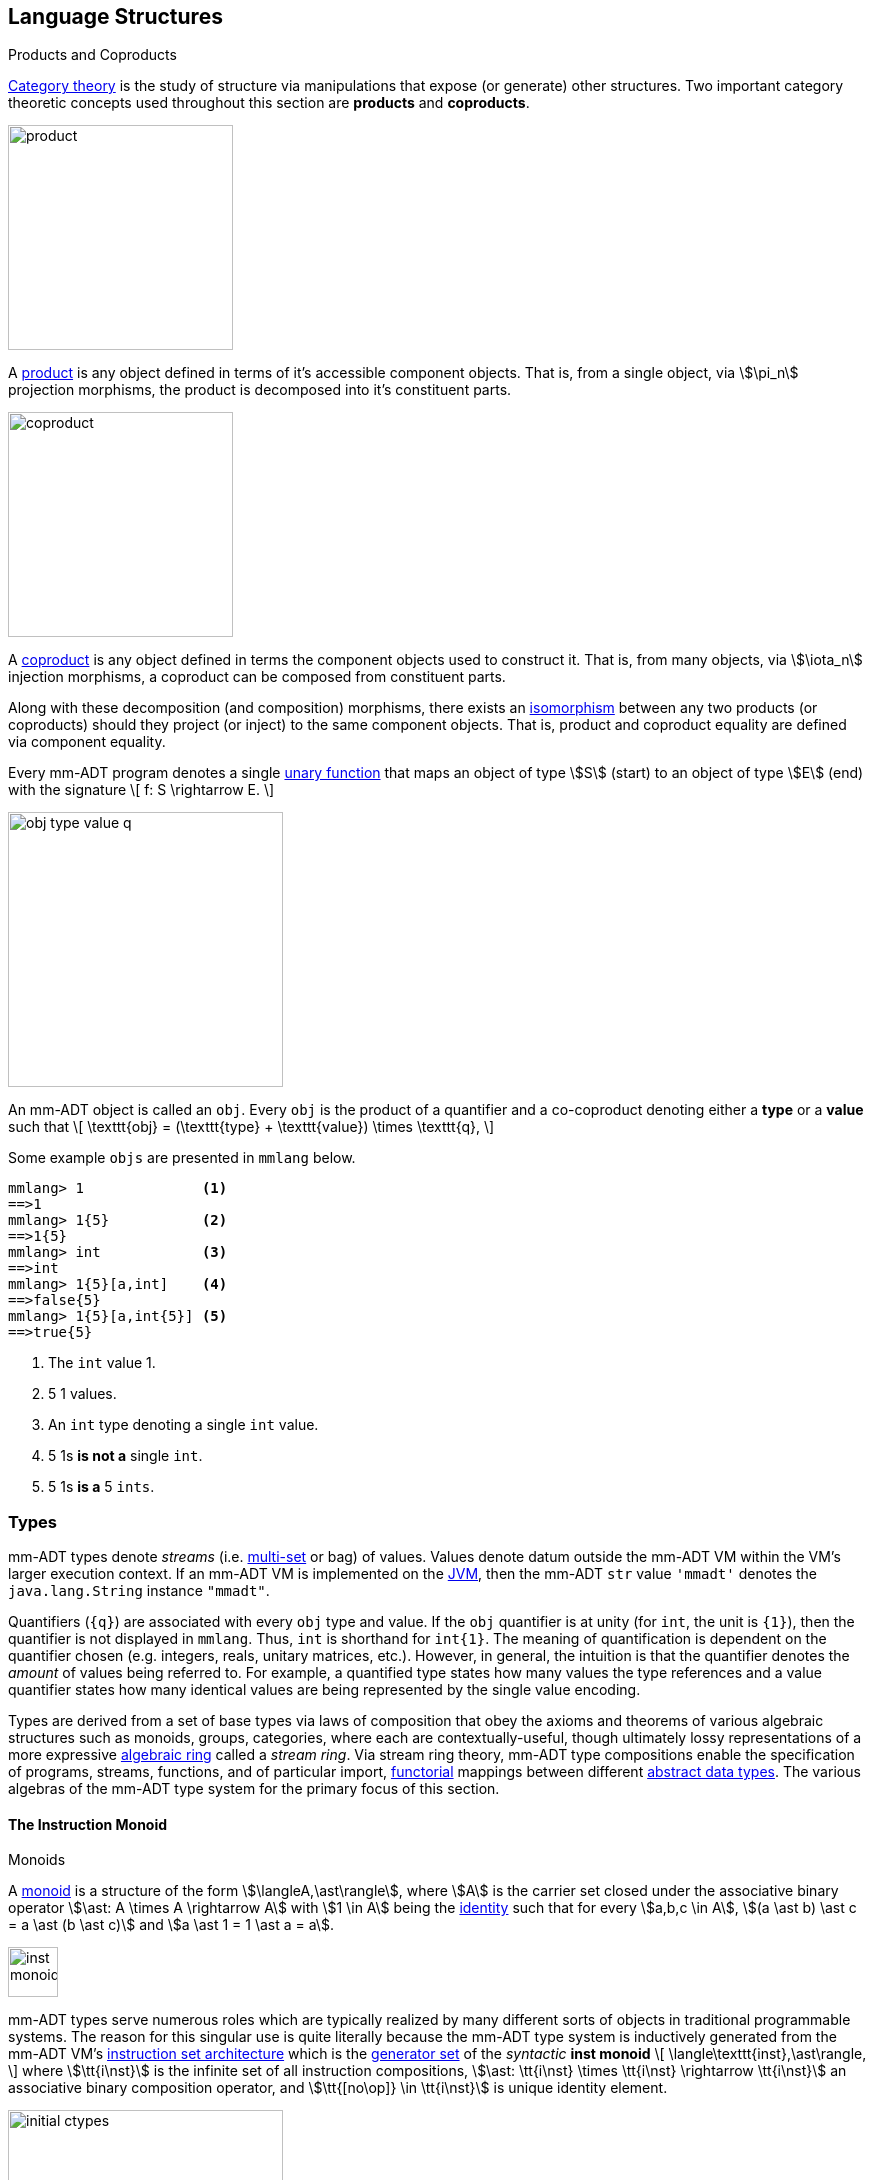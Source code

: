 :imagesdir: ./images/language
== Language Structures

.Products and Coproducts
****
https://en.wikipedia.org/wiki/Category_theory[Category theory] is the study of structure via manipulations that expose (or generate) other structures. Two important category theoretic concepts used throughout this section are *products* and *coproducts*.

image::product.png[float="left",width=225]

A https://en.wikipedia.org/wiki/Product_(category_theory)[product] is any object defined in terms of it's accessible component objects. That is, from a single object, via \$\pi_n\$ projection morphisms, the product is decomposed into it's constituent parts.

image::coproduct.png[float="right",width=225]

A https://en.wikipedia.org/wiki/Coproduct[coproduct] is any object defined in terms the component objects used to construct it. That is, from many objects, via \$\iota_n\$ injection morphisms, a coproduct can be composed from constituent parts.

Along with these decomposition (and composition) morphisms, there exists an https://en.wikipedia.org/wiki/Isomorphism[isomorphism] between any two products (or coproducts) should they project (or inject) to the same component objects. That is, product and coproduct equality are defined via component equality.
****

Every mm-ADT program denotes a single https://en.wikipedia.org/wiki/Unary_function[unary function] that maps an object of type \$S\$ (start) to an object of type \$E\$ (end) with the signature
\[
f: S \rightarrow E.
\]

image::obj-type-value-q.png[float=right,width=275]

An mm-ADT object is called an `obj`. Every `obj` is the product of a quantifier and a co-coproduct denoting either a *type* or a *value* such that
\[
\texttt{obj} = (\texttt{type} + \texttt{value}) \times \texttt{q},
\]

Some example `objs` are presented in `mmlang` below.

[source]
----
mmlang> 1              <1>
==>1
mmlang> 1{5}           <2>
==>1{5}
mmlang> int            <3>
==>int
mmlang> 1{5}[a,int]    <4>
==>false{5}
mmlang> 1{5}[a,int{5}] <5>
==>true{5}
----
<1> The `int` value 1.
<2> 5 1 values.
<3> An `int` type denoting a single `int` value.
<4> 5 1s *is not a* single `int`.
<5> 5 1s *is a* 5 `ints`.

=== Types

mm-ADT types denote _streams_ (i.e. https://en.wikipedia.org/wiki/Multiset[multi-set] or bag) of values. Values denote datum outside the mm-ADT VM within the VM's larger execution context. If an mm-ADT VM is implemented on the https://en.wikipedia.org/wiki/Java_virtual_machine[JVM], then the mm-ADT `str` value `'mmadt'` denotes the `java.lang.String` instance `"mmadt"`.

Quantifiers (`{q}`) are associated with every `obj` type and value. If the `obj` quantifier is at unity (for `int`, the unit is `{1}`), then the quantifier is not displayed in `mmlang`. Thus, `int` is shorthand for `int{1}`. The meaning of quantification is dependent on the quantifier chosen (e.g. integers, reals, unitary matrices, etc.). However, in general, the intuition is that the quantifier denotes the _amount_ of values being referred to. For example, a quantified type states how many values the type references and a value quantifier states how many identical values are being represented by the single value encoding.


Types are derived from a set of base types via laws of composition that obey the axioms and theorems of various algebraic structures such as monoids, groups, categories, where each are contextually-useful, though ultimately lossy representations of a more expressive https://en.wikipedia.org/wiki/Ring_theory[algebraic ring] called a _stream ring_. Via stream ring theory, mm-ADT type compositions enable the specification of programs, streams, functions, and of particular import, https://en.wikipedia.org/wiki/Functor[functorial] mappings between different https://en.wikipedia.org/wiki/Abstract_data_type[abstract data types]. The various algebras of the mm-ADT type system for the primary focus of this section.

==== The Instruction Monoid

.Monoids
****
A https://en.wikipedia.org/wiki/Monoid[monoid] is a structure of the form \$\langleA,\ast\rangle\$, where \$A\$ is the carrier set closed under the associative binary operator \$\ast: A \times A \rightarrow A\$ with \$1 \in A\$ being the https://en.wikipedia.org/wiki/Identity_element[identity] such that for every \$a,b,c \in A\$, \$(a \ast b) \ast c = a \ast (b \ast c)\$ and \$a \ast 1 = 1 \ast a = a\$.
****

image::inst-monoid.png[float="left",width=50]

mm-ADT types serve numerous roles which are typically realized by many different sorts of objects in traditional programmable systems. The reason for this singular use is quite literally because the mm-ADT type system is inductively generated from the mm-ADT VM's https://en.wikipedia.org/wiki/Instruction_set_architecture[instruction set architecture] which is the https://en.wikipedia.org/wiki/Generator_(mathematics)[generator set] of the _syntactic_  **inst monoid**
\[
\langle\texttt{inst},\ast\rangle,
\]
where \$\tt{i\nst}\$ is the infinite set of all instruction compositions, \$\ast: \tt{i\nst} \times \tt{i\nst} \rightarrow \tt{i\nst}\$ an associative binary composition operator, and \$\tt{[no\op]} \in \tt{i\nst}\$ is unique identity element.

image::initial-ctypes.png[float="right",width=275]

The initial object of the `inst` monoid is `obj{0}`--from nothing, everything can be generated with the respective https://en.wikipedia.org/wiki/Zero_morphism[constant morphism]/instruction. A unique constant morphism exists from `obj{0}` to each of the 6 *canonical types*. The corresponding instructions are `[bool]`, `[int]`, `[real]`, `[str]`, and `[rec]`, where, for example,
\[
\texttt{[bool]}: \texttt{obj\{0\}} \rightarrow \texttt{bool}
\]
and in `mmlang` notation
\[
\tt{bool\<=[bool]}
\]

The example belows demonstrates the `inst`-monoid in action, generating types whose domain is `str` and where \$\ast\$ is juxtaposition (i.e. instruction concatenation).

[source]
----
mmlang> obj{0}[str]                          <1>
==>str
mmlang> obj{0}[str][plus,'m']                <2>
==>str[plus,'m']
mmlang> obj{0}[str][plus,'m'][noop]          <3>
==>str[plus,'m']
mmlang> obj{0}[str][plus,'m'][noop][gt,'r']  <4>
==>bool<=str[plus,'m'][gt,'r']
----
<1> The initial instruction `[str]` that generates the type `str`.
<2> Composing `[str]` with `[plus,'m']` yields a type whose domain/range are `str`.
<3> The identity instruction is `[noop]`.
<4> An instruction composition mapping an `str` to a `bool`.

==== The Type Monoid

.Initial and Terminal Objects
****
image::initial.png[width=130,float=left]

A category may have an https://en.wikipedia.org/wiki/Initial_and_terminal_objects[initial and/or terminal] object.

An *initial object* \$S\$ is the domain of a set of morphism \$S \rightarrow E_n\$. Initial objects, via their morphisms, generate all the objects of the category. If there is an initial object, then it is unique in that if there is another initial object, it has the same diagrammatic topology -- all outgoing morphisms and no incoming morphisms save the identity. Thus, besides labels, two initials are isomorphic.

image::terminal.png[width=130,float=right]
A *terminal object* \$E\$ is the range of a set of morphisms \$E \rightarrow S_n\$. Terminal objects subsume all other objects in the category in that all other objects \$S_n\$ can be morphed into the terminal object, but the terminal object can not be morphed into any other object. Similar to initials, should another terminal exist, the two terminal are isomorphic in that they both have the same number of incoming morphisms and no outgoing morphisms (save the identity).
****

image::type-product.png[float="right",width=250]
There are two kinds of mm-ADT types: *canonical types* (ctypes) and *derived types* (dtypes). There are 6 ctypes which comprise the fundamental base types of the mm-ADT VM: `bool`, `int`, `real`, `str`, `lst`, or `rec`. A dtype is the product of a type and an instruction (`inst`), where the type component serves as the _domain_, the instruction component the _function_, and the type product as a whole, relative to it's components, the _range_.

\[
\begin{split}
\tt{type} &=\;& (\tt{dtype} &\;*\;& \tt{inst}) &\;+\;& \tt{ctype} \\
\text{“range} &=\;& (\text{domain} &\;\text{and}\;& \text{function}) &\;\text{or}\;& \text{base"}
\end{split}
\]

The dtypes are generated https://en.wikipedia.org/wiki/Recursive_data_type[inductively] by applying instructions from the mm-ADT VM's https://en.wikipedia.org/wiki/Instruction_set_architecture[instruction set architecture] (`inst`). When applied to types, every `inst` yields a distinct dtype that is a structural expansion of the previous type.

image::types.png[align=center,width=35%]

The dtype's recursive definition is grounded at the 6 ctypes, where every canonical type is it's own domain and range.

image::obj-full.png[float=right,width=300]

The example below demonstrates how instructions applied to types create new types. The diagram on the right presents the products and co-products that form the general structure of the mm-ADT VM language (which is realized in mmlang).

[source]
----
mmlang> int
==>int
mmlang> int[plus,4]
==>int[plus,4]
mmlang> int[plus,4][mult,42]
==>int[plus,4][mult,42]
mmlang> int[plus,4][mult,42][gt,42]
==>bool<=int[plus,4][mult,42][gt,42]
----

There exists an isomorphism (a https://en.wikipedia.org/wiki/Full_and_faithful_functors[bijective functor]) that maps the `inst` syntactic monoid to the type graph monoid. This should not a surprising bijection--it proves that the syntax of `mmlang` is sufficient to express every possible mm-ADT type and vice versa, every mm-ADT type has a corresponding expression in `mmlang`.

image::inst-type-functor.png[width=35%,align=center]


===== Type Signatures

[source]
----
mmlang> int[plus,4][mult,42][gt,42]
==>bool<=int[plus,4][mult,42][gt,42]
----

The expression above highlights two important components of a type: _signature_ and _definition_. These two concepts are presented below in pseudo-`mmlang` notation.

[source]
----
range{q}<=domain{q}([inst]{q})*
|_________________||__________|
     signature      definition
----

Every mm-ADT type can be generally understood as a function that maps an `obj` of one type to an `obj` of another (potentially
equivalent) type. A *type signature* specifies the source and target of this mapping, where the "domain" is the source type and the "range" is the target type. Both the domain and range type specifications include a respective quantification denoted `{q}`.

[source]
----
range{q}<=domain{q}
----

Type's that are fully specified by their type signature are always canonical types. The examples below demonstrates various `ctype` expressions in order to highlighting various `mmlang` syntax sugars.

[source]
----
mmlang> int{1}                      <1>
==>int
mmlang> int<=int                    <2>
==>int
mmlang> int<=bool                   <3>
language error: bool is not of int
mmlang> int{5}                      <4>
==>int{5}
mmlang> int{0,5}                    <5>
==>int{0,5}
mmlang> int{0,5}<=int{0,5}          <6>
==>int{0,5}
----
<1> In most programming languages, a value can be typed `int` as in `val x:int = 10`. Such https://en.wikipedia.org/wiki/Declaration_(computer_programming)[declarations] state that the value referred to by `x` is a _single_ element within the set of integers. The concept of a "single element" is captured in mm-ADT via quantification. When the quantifier is the https://en.wikipedia.org/wiki/Unit_(ring_theory)[unit] of the underlying quantifier ring, then the quantifier is not displayed in `mmlang`.
<2> From the perspective of a function, An mm-ADT `int` is a https://en.wikipedia.org/wiki/NOP_(code)[no-op] on the set of integers. Given any integer, `int` returns that integer. In `mmlang`, when the domain and range are the same, the `<=` and repeated type are not displayed.
<3> Without any instructions, there is no way for a type to legally map a `bool` to an `int`.
<4> An mm-ADT type always refers to an unordered https://en.wikipedia.org/wiki/Multiset[multi-set] (or bag) of elements known as a _stream_. `int{5}` is a type referring to 5 integers (with repeats possible). As a point of comparison, `int` denotes a stream containing a single integer. This is why `int` is syntactic sugar for `int{1}` in `mmlang`.
<5> The quantifier ring can be any ring with unity. In the previous examples, the chosen ring's https://en.wikipedia.org/wiki/Algebraic_structure[carrier set] was the set of integers. In this example, the carrier set is two integers and is used to capture uncertainty as to the number of elements being referred to. `int{0,5}` is a type referring to either 0, 1, 2, 3, 4, or 5 integers.
<6> This further emphasizes the fact that every mm-ADT type (even canonical types) are functions with a quantified domain and a quantified range.

===== Type Definitions

mm-ADT type signatures specify the canonical type and quantity of the type's domain and range. Further specification of the nature of the elements of the type is accomplished via a *type definition*. The following mm-ADT type is known as a https://en.wikipedia.org/wiki/Refinement_type[refinement type] because it provides further
constraint/refinement on which particular integers in `int` the type is refering to. This particular type is the mm-ADT definition of a natural number in \$\mathbb{N}\$.
\[
\tt{int[is,[gte,0]]} \equiv \mathbb{N}
\]
An itemization of the structural components of the written form of this type in `mmlang` is presented below, where `r/d` refers to range/domain, `op` the instruction opcode, `arg` the instruction argument, and `inst` the instruction as a whole, where in this particular example, the argument to the instruction is a type (whose structure is inferred from the provided instruction).
[source]
----
int[is,[gte,0]]
|_|||_||_____||
r/d|op | arg ||
   |   |_____||
   |     type |
   |__________|
       inst
----

The structure `[is,[gte,0]]` is an *instruction* with a single argument. mm-ADT instruction opcodes denote specific operations explicitly implemented by the mm-ADT virtual machine. The set of all mm-ADT instructions forms the machine's https://en.wikipedia.org/wiki/Instruction_set_architecture[instruction set architecture].

A type is transformed into another type via an instruction application. Every instruction is able to operate on both types and values. In this way, instruction application on types yields program _compilation_ and instruction application on values yields _evaluation_. The compilation of a type produces a type, where quantification and domain/range specifications are inferred when unspecified by the user.

[source]
----
mmlang> int[is,[gte,0]]                      <1>
==>int{?}<=int[is,bool<=int[gte,0]]          <2>
mmlang> int int[is,[gte,0]]                  <3>
==>int{?}<=int[as,int][is,bool<=int[gte,0]]
mmlang> 6 int{?}<=int[is,bool<=int[gte,0]]
==>6                                         <4>
mmlang> -6 int{?}<=int[is,bool<=int[gte,0]]  <5>
mmlang>
----
<1> A base type composed with an instruction/quantifier pair, where the quantifier is not displayed as it's the unit
of the quantifier ring -- `{1}`.
<2> A compiled type that maps a single integer to zero or one integers. If the internal `bool\<=int[gte,0]` type yields
`true`, then an `int{1}`, else `int{0}`.
<3> A type operates on an `int` thus, if supplied "an `int` type", the type operates on it to yield a type. The use of types to process types is a form of compilation generally known as https://en.wikipedia.org/wiki/Abstract_interpretation[abstract interpretation].
<4> The type maps the positive integer `6{1}` to `6{1}` (_some_).
<5> The type maps the negative integer `-6{1}` to `-6{0}` (_none_).

NOTE: Any `obj` with the the quantifier ring's additive identity (`zero`) is not displayed by `mmlang` and can be safely garbage collected by the mm-ADT VM processor at anytime throughout a non-reducing computation without altering the semantics of the computation.

===== Type Graph

The diagram below is a *type graph*. In graph theoretic notation,
\[
T = (V,E \subseteq (V \times \texttt{[inst]} \times V))
\]
is a directed binary edge-labeled https://en.wikipedia.org/wiki/Multigraph[multi-graph] where \$V\$ is the set of types (`ctypes` and `dtypes`) and \$E\$ is the set of instruction labeled edges between types. The particular type graph below represents the data structure generated by the `mmlang` expression
\[
\tt{int[plus,4][mult,2][gt,42]}.
\]

image:type-data-structure.png[align=center,width=100%]

It is important to note that the type graphs of each subexpression:
\[
\tt{int} \\
\tt{int[plus,4]} \\
\tt{int[plus,4][mult,2]}
\]
remain as subgraphs of the final expression's graph and that _this is the underlying data structure of the type within the mm-ADT VM_.

IMPORTANT: Every mm-ADT program is a type graph. The set of all possible type graphs and thus, all possible programs, can be generated via the aforementioned `[inst]` induction rooted at `obj{*}`. The resultant type graph family is the union of all possible programs and is known as `mm` (the "mm" in mm-ADT).

===== Type Ring

mm-ADT's type theory has a rich axiomatic semantics founded on https://en.wikipedia.org/wiki/Ring_theory[algebraic ring theory] and in particular, on https://zenodo.org/record/2565243[stream ring theory].

NOTE: In stream ring theory, instructions are called _functions_ and quantifiers are called _coefficients_. A function-coefficient pair is called a _stream_. The equivalence highlights the fact that mm-ADT types refer to streams of objects (i.e. https://en.wikipedia.org/wiki/Multiset[multi-sets] or bags).

In ring theory, if \$<A,+,\ast>\$ is a ring with \$A\$ the carrier set, \$0 \in A\$ the additive identity, \$1 \in A\$ the multiplicative identity, and \$a,b,c \in A\$, then the ring must obey the axioms itemized on the left. Every ring benefits from the theorems itemized on the right which are (the most popularly used) logical entailments of the axioms.

.Ring with Unity Axioms
[width=50%,float=left]
|===
|`(a + b) + c = a + (b + c)`
|`0 + a = a + 0 = a`
|`a - a = a + (-a) = 0`
|`a + b = b + a`
|`(a * b) * c = a * (b * c)`
|`1 * a = a * 1 = a`
|`(a + b) * c = (a * c) + (b * c)`
|`a * (b + c) = (a * b) + (a * c)`
|===

.Ring Axiom Entailments
[width=50%,float=right]
|===
|`a + b = a + c => b = c`
|`a + b = 0 => a = -b & b = -a`
|`-(a+b) = (-a) + (-b)`
|`-(-a) = a`
|`a*0 = 0 = 0*a`
|`a * (-b) = -a * b = -(a * b)`
|`(-a) * (-b) = a * b`
|===

&nbsp;

The type system of mm-ADT is characterized by a particular formulation of the https://en.wikipedia.org/wiki/Product_ring[direct product of rings] over the _quantifier_ and _instruction_ rings (discussed next). The product of these two rings is a ring itself called the _stream ring_. Thus, mm-ADT's types are founded on ring theory in general and stream ring theory in particular.

image::ring-structures.png[align="center",width=80%]

NOTE: Instructions and quantifiers are the carrier sets of two independent https://en.wikipedia.org/wiki/Ring_(mathematics)[rings] with unity whose https://en.wikipedia.org/wiki/Direct_product[direct product] forms the mm-ADT type ring and is the subject of study in https://zenodo.org/record/2565243[stream ring theory] (SRT). The type graph structure presented previously is a subgraph of a (pseudo) https://en.wikipedia.org/wiki/Cayley_graph[Cayley graph] formed from the multiplicative https://en.wikipedia.org/wiki/Group_(mathematics)[monoid] (w/ no multiplicative inverse) component of that ring.

====== The Instruction Ring

In mm-ADT, the carrier set of the *instruction ring* is the set of all instructions, where

* `inst` is the carrier set,
* `*` is serial composition,
* `+` is parallel composition,
* `0` is `[none]` and
* `1` is `[all]`.

In the table below `[a]`, `[b]`, and `[c]` are variable instructions in `inst`, where `[none] == [is,false]` and `[all] == [is,true]`.

.The Ring Axioms in mmlang
[cols="2,4"]
|===
|Ring Axioms                        |Related mmlang Types

|`(a + b) + c = a + (b + c)`        |`[branch,[branch,[a],[b]],[c]] == [branch,[a],[branch,[b],[c]]]`
|`0 + a = a + 0 = a`                |`[branch,[none],[a]] == [branch,[a],[none]] == [a]`
|`a - a = a + (-a) = 0`             |`[branch,[a],[a]{-1}] == [none]`
|`a + b = b + a`                    |`[branch,[a],[b]] == [branch,[b],[a]]`
|`(a * b) * c = a * (b * c)`        |`[map,[a][b]][c] == [a][map,[b][c]]`
|`1 * a = a * 1 = a`                |`[all][a] == [a][all] == [a]`
|`(a + b) * c = (a * c) + (b * c)`  |`[branch,[a],[b]][c] == [branch,[a][c],[b][c]]`
|`a * (b + c) = (a * b) + (a * c)`  |`[a][branch,[b],[c]] == [branch,[a][b],[a][c]]`
|===

IMPORTANT: A known "bug" in stream ring theory is that not all instructions in `inst` have an additive inverse. Thus, it is not the case that every instruction set can serve as the carrier of a ring. Fortunately, in the larger composite type ring (discussed later), which forms the primary algebraic structure in mm-ADT's type system, the quantifier ring's multiplicative inverse can be used to remedy the situation--see the 3rd entry in the table above.

As an example, the instructions `[plus,10]` and `[gt,5]` can be combined via serial and/or parallel composition. In general, all serial and parallel compositions are https://en.wikipedia.org/wiki/Associative_property[associative] except for those that use instructions from a particular `inst` subring known as the _the reduce near-ring_ (discussed later).

[source]
----
mmlang> [plus,10] int[mult,[gt,5]]
==>[plus,10][gt,5]
mmlang> [plus,10] inst[plus,[gt,5]]
==>[branch,[plus,10],[gt,5]]
----

The https://en.wikipedia.org/wiki/Distributive_property[distributivity] of multiplications over addition is made apparent with expressions below which have a diagrammatic representation, where the edges/arrows are streams of `objs` that are being operated on by the `insts` vertex/objects they meet along the way. Whenever the diagram branches, the `obj` at the branch is cloned, taking _both_ branches.

\[
\texttt{x[branch,[a],[b]]} = \uplus <\texttt{x[a]},\texttt{x[b]}>
\]

[source]
----
[plus,10][branch,[gt,5],[lt,2]]  ==  [branch,[plus,10][gt,5],[plus,10][lt,2]]
----

// https://tikzcd.yichuanshen.de/#N4Igdg9gJgpgziAXAbVABwnAlgFyxMJZARgBpiBdUkANwEMAbAVxiRAB12cdhkAjAE50wAYwAWpAL4hJpdJlz5CKAEykADFVqMWbTt14BzHKQCsFabPnY8BImpVb6zVog5ceyBiceW5IDBslInVyJx1XdwNkNGY4ck0-a0U7FABmMOpnXTd9HgsZf0CU5WQAFkztFz12GABHJiwaQuTbUtNK7Mi83kFhcSkWgIU2ogA2DXDq3I9eWKZ44kSh4tGUCccsiJro+cXlq2Gg1OQAdkmt6ajPYzMCw9XglHPNqpzr3m9SXxWRp+QABydbYzAz3LQwKCGeBEUAAMwEEAAtkhQiAcBAkMRDgjkajqBikCocYiUYgMujMYh1CS8YgyJSkGVaWS1IzEMz-LiyRN2acWUheYTEACBYhzuyAJxioHspZipYEqnEbFc0lISVKrHYixAA
image::inst-left-distrib.png[width=750,align=center]

[source]
----
[branch,[plus,10],[mult,5]][gt,7]  ==  [branch,[plus,10][gt,7],[mult,5][gt,7]]
----
// https://tikzcd.yichuanshen.de/#N4Igdg9gJgpgziAXAbVABwnAlgFyxMJZABgBoBGAXVJADcBDAGwFcYkQAdDnHYZAIwBO9MAGMAFqQC+IKaXSZc+QinKli1Ok1bsuPPmhZwKGmXIXY8BImoBMmhizaJO3XsgC2zRjlIBWSjN5EAxLZSJbCgdtZ1d9QNlg0KVrFAAWKJpHHRcuGABHZixaRIsUlWQ-TK0nXTc+IREJaVKQxSsKgDZ1aNrc+uRDZmNyU1bkjqJu+yyYuv1Pb18AoLLJlAB2Htm+uPcAc18NhPM2sNTkLZmanL2+Q9Jj1bPyogAOauzYvV4TpPbwigAMyfOb9BYPJ6yTQwKD7eBEUAAM0EEA8SDIIBwECQ5FOKLRGJo2KQtnxqPRiDUWJxiCB5MJiEiNKQ9OCBMpVRZiE6DM5xNpGz5SG63LewsQW25AE4JdKBbjiBKPtzRhKQaq8YEgA
image::inst-right-distrib.png[width=750,align=center]

====== The Quantifier Ring

.Quantifier Symbols in mmlang
[width=35%,cols="1,1,2,float=right]
|===
|usage   |sugar  | unsugared

|https://en.wikipedia.org/wiki/Option_type[none]/nothing   |`{0}`  | `{0,0}`
|https://en.wikipedia.org/wiki/Option_type[some]/just      |       | `{1,1}`
|exact          |`{x}`  | `{x,x}`
|least footnote:order[Applicable to quantifier rings with an total order over the carrier.]         |`{x,}` | `{x,max}`
|most footnote:order[]          |`{,x}` | `{min,x}`
|https://en.wikipedia.org/wiki/Option_type[option]/maybe   |`{?}`  | `{0,1}`
|given footnote:order[]         |`{+}`  | `{1,max}`
|any footnote:order[]           |`{*}`  | `{1,max}`
|===


In the https://en.wikipedia.org/wiki/Type_theory#Difference_from_set_theory[set-theoretic interpretation of types], a type denotes a set in *Set*. A set does not contain repeated elements. A _stream_ generalizes a set. A stream is an unordered collection of `objs` of varying cardinality (a multi-set, or bag). For example, in mm-ADT, `int` is shorthand for `int{1}`--a single integer. This is analogous to other languages, where when `int` is used to define a value, it is referring to a single integer from the set of all integers--e.g., `val answer:int = 42`. Where mm-ADT differs from other languages is that `bool{42}` is a type denoting `42` boolean values.

All `mmlang` expressions within `{ }` operate on the mm-ADT VM's *_quantifier ring_* (w/ unity). Any object that supports `+`/`*`/`0`/`1` and the axioms governing their composition can be used as an mm-ADT quantifier. Along with Turing Complete types specifications, type definitions can be specified to as accurate or fuzzy a degree as computationally and conceptually possible.

Typically, the quantifier of choice for most applications is the `int` ring (or `int` range ring -- `{2,13}`). Common programming concepts that are usually captured by typeclasses or functors (via https://en.wikipedia.org/wiki/Lift_(mathematics)[lifting]) are expressed in mm-ADT via quantification.

[source]
----
int                                  // a single int   (some)
int{?}<=int[is,[gt,0]]               // 0 or 1 int     (option)
int{0}<=int[is,false]                // 0 ints         (none)
int{4}<=int{2}[branch,[id],[id]]     // 4 ints         (exact)
int{*}<=[=db][get,'costs']           // 0 or more ints (any)
----

===== Type Category

****
.Definition: Category
A https://en.wikipedia.org/wiki/Category_(mathematics)[category] is a structure \$C = (Obj,Hom)\$.
****

====== Model: mmcat

The mm-ADT `mmcat` model-ADT models the structure of mm-ADT using category theoretic structures of objects, morphisms, and functors.

An mm-ADT *Type* category is composed of `obj` _objects_ denoted `type` and a set of instruction _morphisms_ denoted `inst`. If two types objects are distinct by a single tail instruction, then there exists an `inst` morphism \$\tt{[a]}: X->Y\$ where the \$\mathcal{Dom}(\tt{[a]})\ * \tt{[a]} = \mathcal{Cod}(\tt{[a]})\$. The identity morphism of every `type` object is the `[id]` instruction. Every mm-ADT type category https://en.wikipedia.org/wiki/Commutative_diagram[commutes].

The https://en.wikipedia.org/wiki/Commutative_diagram[commutative diagram] of a simple type category is presented below where:

. _Objects_: `int`, `int[plus,2]`, `int[plus,2][plus,8]`, and `int[plus,2][plus,10]`
. _Morphisms_: `[plus,2]`, `[plus,8]`, `[plus,10]`, and respective identity instructions.


image::type-equiv.png[width=600,align="center"]

Every path through the diagram specifies a particular type construction

Thus, every mm-ADT program is an mm-ADT type. There exists an mm-ADT canonical type graph derived by from the previous type graph via a https://en.wikipedia.org/wiki/Forgetful_functor[forgetful functor], where the vertices denote the 6 base types and the edges denote https://en.wikipedia.org/wiki/Endomorphism[endomorphisms] of the base type monoid or https://en.wikipedia.org/wiki/Homomorphism[homomorphisms] between two type monoids.

image::type-equivalence.png[width=100%,align="center"]

==== Type Examples

mm-ADT types differ from convention in that they serve to denote:

* *Canonical types*: sets of elements denoted as `int` or `str`, etc.
* *Refined types*: constraints on the canonical set types such as `nat<=int[is,[gt,0]]`
* *Quantified types*: specifying the cardinality of a set via quantification `int{0,5}` (a type of 0 to 5 `int` values).
* *Dependent types*:
* *Translating types*: specify a mapping from a domain set of elements to a range set of elements as in `int[plus,2]`.
* *Recursive types*:

===== Canonical Types

The _unquantified_ canonical types are the most expressive types of many programing language type systems. For example, the type `int` in mm-ADT is quantified at unity `{1}` and thus, considered unquantified. There are 7 unquantified canonical types in mm-ADT. With _quantification_ these types no longer describe individual objects, but streams of objects.

[source]
----
mmlang> 1{3} int{3}
==>1{3}
mmlang> 1{3} int{2}
language error: 1{3} is not a int{2}
mmlang> 1{3} int{2,10}
==>1{3}
----

===== Refinement Types

In the theory of types as sets, a refinement type is a subset of a larger type set where the subset specification provides more information to the type inference to determine whether the objects created will be within the refined subset.

[source]
----
mmlang> int[is,[gt,0]]
==>int{?}<=int[is,bool<=int[gt,0]]
mmlang> int<=int[is,[gt,0]]
==>int[is,bool<=int[gt,0]]
----

===== Quantified Types

[source]
----
mmlang> int[is>0 -> +1 | is>10 -> +2]
==>int[choose,[int{?}<=int[is,bool<=int[gt,0]]:int[plus,1]
              |int{?}<=int[is,bool<=int[gt,10]]:int[plus,2]]]
mmlang> int[is>0 -> +1 & is>10 -> +2]
==>int{0,2}<=int[branch,[int{?}<=int[is,bool<=int[gt,0]]:int[plus,1]
                                    &int{?}<=int[is,bool<=int[gt,10]]:int[plus,2]]]
----

===== Dependent Types

===== Translation Types

A translation type maps objects of one type to objects of another type that is neither a sub- or superset of the original type. While having the apperance of a general function, translation types provide a way to reason about the equivalence of two seemingly different mappings.

[source]
----
mmlang> int[is,[gt,10][and[lt,100]]][as,str][len]
==>int{?}<=int[is,bool<=int[gt,10][and,bool[lt,100]]][as,str][len]
mmlang> int{?}<=int[is,[gt,40][and[lt,50]]][as,str][len]
==>int{?}<=int[is,bool<=int[gt,40][and,bool[lt,50]]][as,str][len]
----


===== Recursive Types



////
=== Model Categories and their Functors

An mm-ADT _model_ specifies relationships between a set of types within a https://en.wikipedia.org/wiki/Domain_of_discourse[_domain of discourse_].
These relationships are https://en.wikipedia.org/wiki/Path_(topology)[path equations] that specify semantic equivalences between types.
There are two general classes of models:

. *Category*: A category model has `ctype` and `type` mappings to other `ctypes` and `types` within the category.
. *Functor*: A functor model maps `ctypes` and `types` from one category model to a `ctypes` and `types` in another category model.

Every mm-ADT model excluding instructions from the reduce near-ring, forms a https://en.wikipedia.org/wiki/Category_(mathematics)[category], where
the category's _objects_ are the canonical types (`ctypes`) and the _arrows_ are types that span the canonicals.
mm-ADT models are defined via types that are constructed via the instruction ring where both `+` and `*` are associative
and the `[id]` instruction serves as the identity as in `int<=int[id]`.

A _model_ is a `rec` that specifies how a "left-hand side" (LHS) type maps to a "right-hand side" (RHS) type.
Both object and arrow morphisms are captured in this structure.
The model below is a _functor model_ in that is specifies how to move from the category of `int` to the category of `nat`.

[source]
----
rec[
  int<=int[is,[gte,0]] -> nat,
  int[plus,[id]]       -> nat[mult,2]]
----

The above model is diagrammed below where object morphisms are solid lines and the arrow morphism is the dotted line.

[ditaa,"int-nat-functor",align="center"]
....
         int---[plus,[id]]--->int

           |         |          |
           |         |          |
int[is[gte,0]]       :         int[is[gte,0]]
           |         |          |
           v         v          v

         nat-----[mult,2]---->nat
....

[source]
----
mmlang> :model clear
mmlang> :model rec[int<=int[is>=0] -> nat]
mmlang> :model rec[int + [id] -> nat * 2]
mmlang> :model
int ->
	int[is,bool<=int[gte,0]] -> nat
	int[plus,int[id]] -> nat<=int[is,bool<=int[gte,0]][mult,2]
mmlang> 32
==>nat:32
mmlang> 32[plus,[id]]
==>nat:64
mmlang> int[plus,[id]][explain]
==>str<=[start,'
nat<=int[is,bool<=int[gte,0]][mult,2]
instruction             domain      range    state
---------------------------------------------------
[is,bool<=int[gte,0]]    int    =>   int{?}
 [gt,0]                  int   =>    bool
[mult,2]                nat    =>   nat
']
mmlang>
----
////
////
A complex type definition is provided below that captures a large number of the mm-ADT type constructs.

[source]
----
int<=int{2}<x>[plus,10]<y>[is.<10 -> <x>
                          |is.<20 -> <y>
                          |int    -> <x>+<y>][count]
----

.mmlang Language Structures
[cols="75,1,200"]
|===
|Classification          |`mmlang` |Description

|`obj` instruction       |`[ ]`    |The bulk of instructions operate on `objs`.
|traverser instruction   |`< >`    |Traversers are independent computational contexts that can be programmed.
|quantifiers             |`{ }`    |Every `obj` has a quantity as specified by the associated algebraic ring w/ unity.
|branching instructions  |`[->]`   |A `rec` type is used for guarded branching.
|domain/range specifies  |`<=`     |Every type has a domain and a range. Classic types have are endomorphisms.
|===
////
